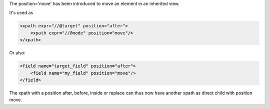 .. title: New xpath element named "move"
.. slug: new-xpath-element-named-move
.. date: 2019-11-15 14:37:56 UTC+01:00
.. tags: 12.0, xml, views, inherit
.. category: 
.. link: https://github.com/odoo/odoo/pull/23877
.. description: 
.. type: text


The position='move' has been introduced to move an element in an inherited
view.

It's used as

.. code:: xml

    <xpath expr="//@target" position="after">
        <xpath expr="//@node" position="move"/>
    </xpath>

Or also:

.. code:: xml

    <field name="target_field" position="after">
        <field name="my_field" position="move"/>
    </field>

The xpath with a position after, before, inside or replace can thus now
have another xpath as direct child with position move.
